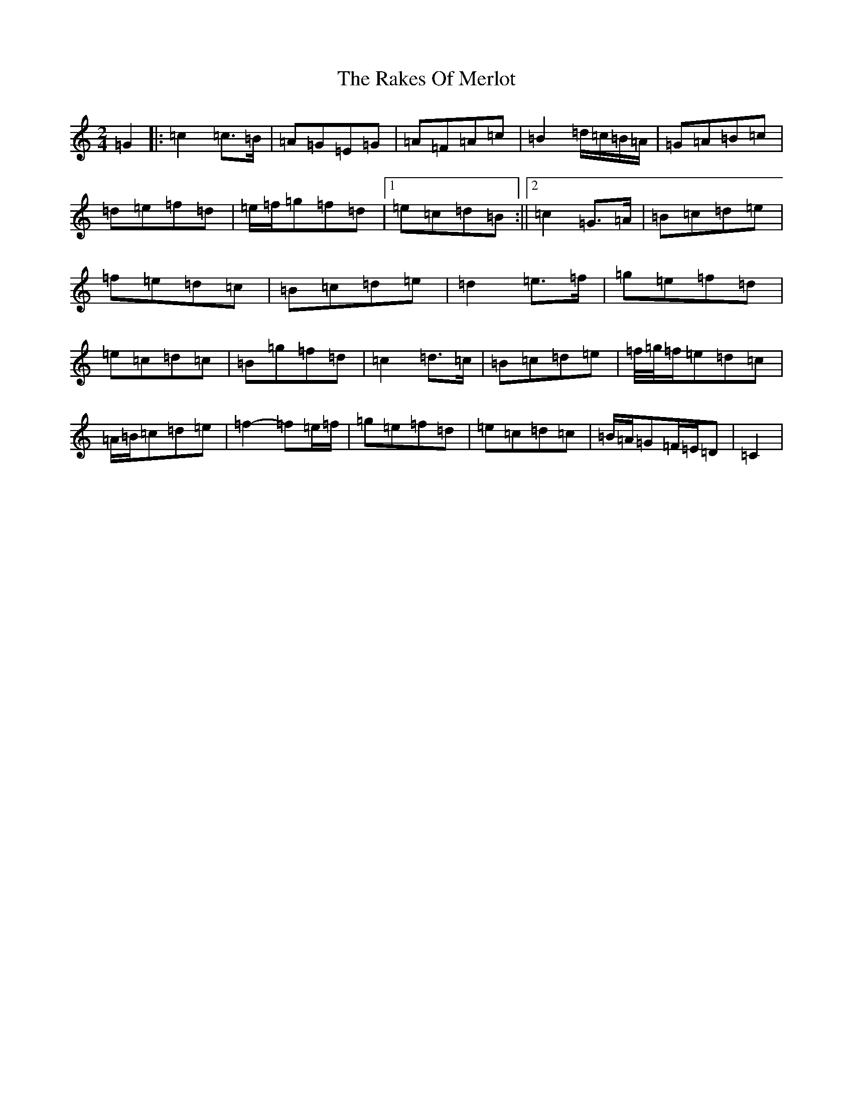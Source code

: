 X: 17716
T: Rakes Of Merlot, The
S: https://thesession.org/tunes/13772#setting24644
R: polka
M:2/4
L:1/8
K: C Major
=G2|:=c2=c>=B|=A=G=E=G|=A=F=A=c|=B2=d/2=c/2=B/2=A/2|=G=A=B=c|=d=e=f=d|=e/2=f/2=g=f=d|1=e=c=d=B:||2=c2=G>=A|=B=c=d=e|=f=e=d=c|=B=c=d=e|=d2=e>=f|=g=e=f=d|=e=c=d=c|=B=g=f=d|=c2=d>=c|=B=c=d=e|=f/4=g/4=f/2=e=d=c|=A/2=B/2=c=d=e|=f2-=f=e/2=f/2|=g=e=f=d|=e=c=d=c|=B/2=A/2=G=F/2=E/2=D|=C2|
